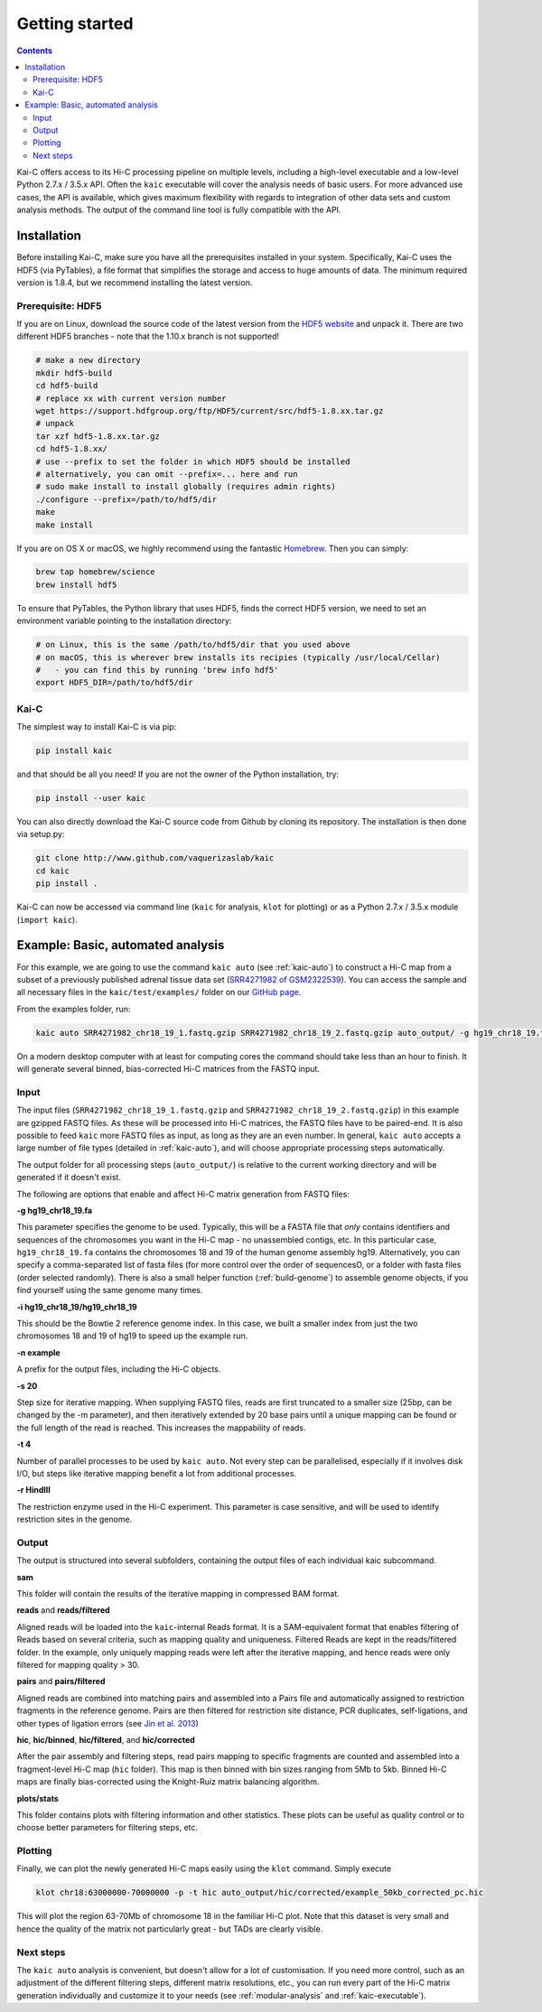 ###############
Getting started
###############

.. contents::
   :depth: 2

Kai-C offers access to its Hi-C processing pipeline on multiple levels, including
a high-level executable and a low-level Python 2.7.x / 3.5.x API. Often the ``kaic``
executable will cover the analysis needs of basic users. For more advanced use cases, the API
is available, which gives maximum flexibility with regards to
integration of other data sets and custom analysis methods. The output of the command line tool
is fully compatible with the API.


************
Installation
************

Before installing Kai-C, make sure you have all the prerequisites installed in your system.
Specifically, Kai-C uses the HDF5 (via PyTables), a file format that simplifies the storage and access to huge
amounts of data. The minimum required version is 1.8.4, but we recommend installing the latest version.

Prerequisite: HDF5
==================

If you are on Linux, download the source code of the latest version from
the `HDF5 website <https://www.hdfgroup.org/HDF5/>`_ and unpack it.
There are two different HDF5 branches - note that the 1.10.x branch is not supported!

.. code:: bash

   # make a new directory
   mkdir hdf5-build
   cd hdf5-build
   # replace xx with current version number
   wget https://support.hdfgroup.org/ftp/HDF5/current/src/hdf5-1.8.xx.tar.gz
   # unpack
   tar xzf hdf5-1.8.xx.tar.gz
   cd hdf5-1.8.xx/
   # use --prefix to set the folder in which HDF5 should be installed
   # alternatively, you can omit --prefix=... here and run
   # sudo make install to install globally (requires admin rights)
   ./configure --prefix=/path/to/hdf5/dir
   make
   make install

If you are on OS X or macOS, we highly recommend using the fantastic `Homebrew <http://brew.sh/>`_.
Then you can simply:

.. code:: bash

   brew tap homebrew/science
   brew install hdf5

To ensure that PyTables, the Python library that uses HDF5, finds the correct HDF5 version, we
need to set an environment variable pointing to the installation directory:

.. code:: bash

   # on Linux, this is the same /path/to/hdf5/dir that you used above
   # on macOS, this is wherever brew installs its recipies (typically /usr/local/Cellar)
   #   - you can find this by running 'brew info hdf5'
   export HDF5_DIR=/path/to/hdf5/dir


Kai-C
=====

The simplest way to install Kai-C is via pip:

.. code:: bash

   pip install kaic

and that should be all you need! If you are not the owner of the Python installation,
try:

.. code:: bash

   pip install --user kaic

You can also directly download the Kai-C source code from Github by cloning its repository.
The installation is then done via setup.py:

.. code:: bash

   git clone http://www.github.com/vaquerizaslab/kaic
   cd kaic
   pip install .

Kai-C can now be accessed via command line (``kaic`` for analysis, ``klot`` for plotting) or as a Python 2.7.x / 3.5.x
module (``import kaic``).


.. _example-kaic-auto:

**********************************
Example: Basic, automated analysis
**********************************

For this example, we are going to use the command ``kaic auto`` (see :ref:`kaic-auto`) to construct a Hi-C map
from a subset of a previously published adrenal tissue data set
(`SRR4271982 of GSM2322539 <https://www.ncbi.nlm.nih.gov/geo/query/acc.cgi?acc=GSM2322539>`_). You can access the
sample and all necessary files in the ``kaic/test/examples/`` folder on our `GitHub page
<http://www.github.com/vaquerizaslab/kaic>`_.

From the examples folder, run:

.. code:: bash

   kaic auto SRR4271982_chr18_19_1.fastq.gzip SRR4271982_chr18_19_2.fastq.gzip auto_output/ -g hg19_chr18_19.fa -i hg19_chr18_19/hg19_chr18_19 -n example -s 20 -t 4 -r HindIII

On a modern desktop computer with at least for computing cores the command should take less than an hour to finish.
It will generate several binned, bias-corrected Hi-C matrices from the FASTQ input.

Input
=====

The input files (``SRR4271982_chr18_19_1.fastq.gzip`` and ``SRR4271982_chr18_19_2.fastq.gzip``) in this example
are gzipped FASTQ files. As these will be processed into Hi-C matrices, the FASTQ files
have to be paired-end. It is also possible to feed ``kaic`` more FASTQ files as input, as long as they are an even
number. In general, ``kaic auto`` accepts a large number of file types (detailed in :ref:`kaic-auto`), and will choose
appropriate processing steps automatically.

The output folder for all processing steps (``auto_output/``) is relative to the current working directory and
will be generated if it doesn't exist.

The following are options that enable and affect Hi-C matrix generation from FASTQ files:

**-g hg19_chr18_19.fa**

This parameter specifies the genome to be used. Typically, this will be a FASTA file that *only* contains identifiers
and sequences of the chromosomes you want in the Hi-C map - no unassembled contigs, etc. In this particular case,
``hg19_chr18_19.fa`` contains the chromosomes 18 and 19 of the human genome assembly hg19. Alternatively, you can
specify a comma-separated list of fasta files (for more control over the order of sequencesO, or a folder with
fasta files (order selected randomly). There is also a small helper function (:ref:`build-genome`) to assemble
genome objects, if you find yourself using the same genome many times.

**-i hg19_chr18_19/hg19_chr18_19**

This should be the Bowtie 2 reference genome index. In this case, we built a smaller index from just the two chromosomes
18 and 19 of hg19 to speed up the example run.

**-n example**

A prefix for the output files, including the Hi-C objects.

**-s 20**

Step size for iterative mapping. When supplying FASTQ files, reads are first truncated to a smaller size (25bp, can be
changed by the -m parameter), and then iteratively extended by 20 base pairs until a unique mapping can be found or
the full length of the read is reached. This increases the mappability of reads.

**-t 4**

Number of parallel processes to be used by ``kaic auto``. Not every step can be parallelised, especially if it
involves disk I/O, but steps like iterative mapping benefit a lot from additional processes.

**-r HindIII**

The restriction enzyme used in the Hi-C experiment. This parameter is case sensitive, and will be used to identify
restriction sites in the genome.

Output
======

The output is structured into several subfolders, containing the output files of each individual kaic subcommand.

**sam**

This folder will contain the results of the iterative mapping in compressed BAM format.

**reads** and **reads/filtered**

Aligned reads will be loaded into the ``kaic``-internal Reads format. It is a SAM-equivalent format that enables
filtering of Reads based on several criteria, such as mapping quality and uniqueness. Filtered Reads are kept in the
reads/filtered folder. In the example, only uniquely
mapping reads were left after the iterative mapping, and hence reads were only filtered for mapping quality > 30.

**pairs** and **pairs/filtered**

Aligned reads are combined into matching pairs and assembled into a Pairs file and automatically assigned to
restriction fragments in the reference genome. Pairs are then filtered for restriction site distance, PCR
duplicates, self-ligations, and other types of ligation errors (see
`Jin et al. 2013 <http://www.nature.com/nature/journal/v503/n7475/full/nature12644.html>`_)

**hic**, **hic/binned**, **hic/filtered**, and **hic/corrected**

After the pair assembly and filtering steps, read pairs mapping to specific fragments are counted and assembled
into a fragment-level Hi-C map (``hic`` folder). This map is then binned with bin sizes ranging from 5Mb to 5kb.
Binned Hi-C maps are finally bias-corrected using the Knight-Ruiz matrix balancing algorithm.

**plots/stats**

This folder contains plots with filtering information and other statistics. These plots can be useful as
quality control or to choose better parameters for filtering steps, etc.


Plotting
========

Finally, we can plot the newly generated Hi-C maps easily using the ``klot`` command. Simply execute

.. code:: bash

   klot chr18:63000000-70000000 -p -t hic auto_output/hic/corrected/example_50kb_corrected_pc.hic

This will plot the region 63-70Mb of chromosome 18 in the familiar Hi-C plot. Note that this dataset is very small
and hence the quality of the matrix not particularly great - but TADs are clearly visible.

.. image:: images/chr18_63-70Mb.png


Next steps
==========

The ``kaic auto`` analysis is convenient, but doesn't allow for a lot of customisation. If you need more control, such
as an adjustment of the different filtering steps, different matrix resolutions, etc., you can run every part of
the Hi-C matrix generation individually and customize it to your needs (see :ref:`modular-analysis` and
:ref:`kaic-executable`).


